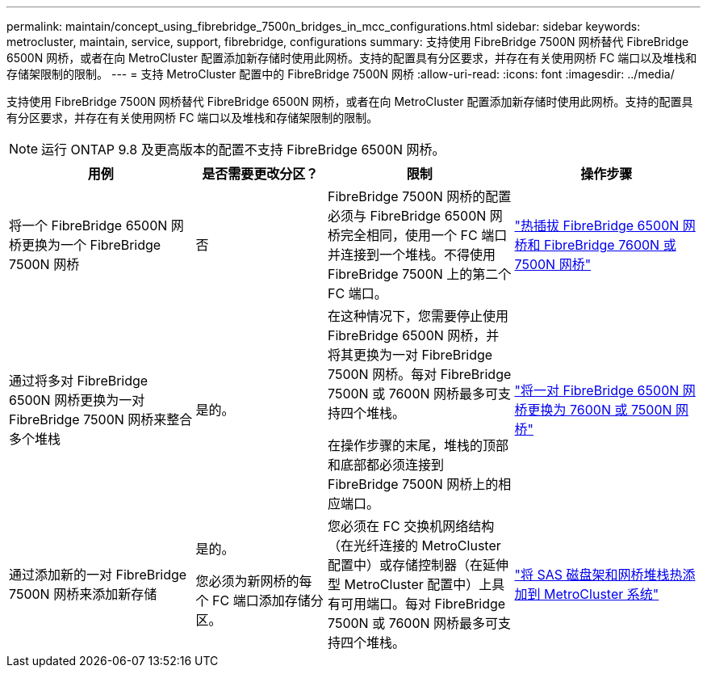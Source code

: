 ---
permalink: maintain/concept_using_fibrebridge_7500n_bridges_in_mcc_configurations.html 
sidebar: sidebar 
keywords: metrocluster, maintain, service, support, fibrebridge, configurations 
summary: 支持使用 FibreBridge 7500N 网桥替代 FibreBridge 6500N 网桥，或者在向 MetroCluster 配置添加新存储时使用此网桥。支持的配置具有分区要求，并存在有关使用网桥 FC 端口以及堆栈和存储架限制的限制。 
---
= 支持 MetroCluster 配置中的 FibreBridge 7500N 网桥
:allow-uri-read: 
:icons: font
:imagesdir: ../media/


[role="lead"]
支持使用 FibreBridge 7500N 网桥替代 FibreBridge 6500N 网桥，或者在向 MetroCluster 配置添加新存储时使用此网桥。支持的配置具有分区要求，并存在有关使用网桥 FC 端口以及堆栈和存储架限制的限制。


NOTE: 运行 ONTAP 9.8 及更高版本的配置不支持 FibreBridge 6500N 网桥。

[cols="27,19,27,27"]
|===
| 用例 | 是否需要更改分区？ | 限制 | 操作步骤 


 a| 
将一个 FibreBridge 6500N 网桥更换为一个 FibreBridge 7500N 网桥
 a| 
否
 a| 
FibreBridge 7500N 网桥的配置必须与 FibreBridge 6500N 网桥完全相同，使用一个 FC 端口并连接到一个堆栈。不得使用 FibreBridge 7500N 上的第二个 FC 端口。
 a| 
link:task_replace_a_sle_fc_to_sas_bridge.html#hot_swap_6500n["热插拔 FibreBridge 6500N 网桥和 FibreBridge 7600N 或 7500N 网桥"]



 a| 
通过将多对 FibreBridge 6500N 网桥更换为一对 FibreBridge 7500N 网桥来整合多个堆栈
 a| 
是的。
 a| 
在这种情况下，您需要停止使用 FibreBridge 6500N 网桥，并将其更换为一对 FibreBridge 7500N 网桥。每对 FibreBridge 7500N 或 7600N 网桥最多可支持四个堆栈。

在操作步骤的末尾，堆栈的顶部和底部都必须连接到 FibreBridge 7500N 网桥上的相应端口。
 a| 
link:task_fb_consolidate_replace_a_pair_of_fibrebridge_6500n_bridges_with_7500n_bridges.html["将一对 FibreBridge 6500N 网桥更换为 7600N 或 7500N 网桥"]



 a| 
通过添加新的一对 FibreBridge 7500N 网桥来添加新存储
 a| 
是的。

您必须为新网桥的每个 FC 端口添加存储分区。
 a| 
您必须在 FC 交换机网络结构（在光纤连接的 MetroCluster 配置中）或存储控制器（在延伸型 MetroCluster 配置中）上具有可用端口。每对 FibreBridge 7500N 或 7600N 网桥最多可支持四个堆栈。
 a| 
link:task_fb_hot_add_stack_of_shelves_and_bridges.html["将 SAS 磁盘架和网桥堆栈热添加到 MetroCluster 系统"]

|===